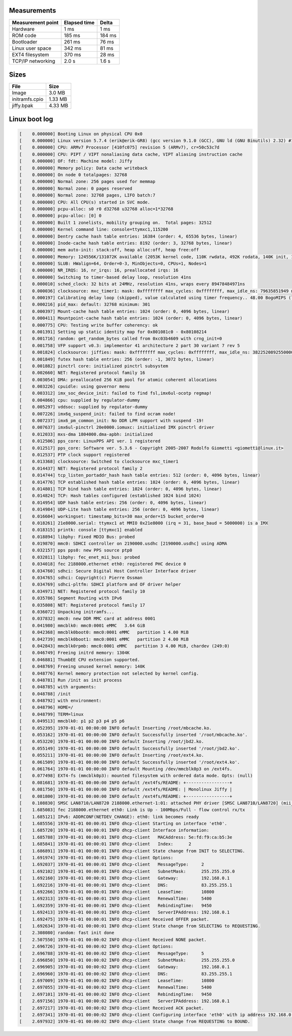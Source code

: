 Measurements
============

+-------------------+--------------+---------+
| Measurement point | Elapsed time | Delta   |
+===================+==============+=========+
| Hardware          | 1 ms         | 1 ms    |
+-------------------+--------------+---------+
| ROM code          | 185 ms       | 184 ms  |
+-------------------+--------------+---------+
| Bootloader        | 261 ms       | 76 ms   |
+-------------------+--------------+---------+
| Linux user space  | 342 ms       | 81 ms   |
+-------------------+--------------+---------+
| EXT4 filesystem   | 370 ms       | 28 ms   |
+-------------------+--------------+---------+
| TCP/IP networking | 2.0 s        | 1.6 s   |
+-------------------+--------------+---------+

Sizes
=====

+----------------+---------+
| File           | Size    |
+================+=========+
| Image          | 3.0 MB  |
+----------------+---------+
| initramfs.cpio | 1.33 MB |
+----------------+---------+
| jiffy.bpak     | 4.33 MB |
+----------------+---------+

Linux boot log
==============

.. code-block:: text

   [    0.000000] Booting Linux on physical CPU 0x0
   [    0.000000] Linux version 5.7.4 (erik@erik-GR8) (gcc version 9.1.0 (GCC), GNU ld (GNU Binutils) 2.32) #1 Sat Jun 20 06:43:13 UTC 2020
   [    0.000000] CPU: ARMv7 Processor [410fc075] revision 5 (ARMv7), cr=50c53c7d
   [    0.000000] CPU: PIPT / VIPT nonaliasing data cache, VIPT aliasing instruction cache
   [    0.000000] OF: fdt: Machine model: Jiffy
   [    0.000000] Memory policy: Data cache writeback
   [    0.000000] On node 0 totalpages: 32768
   [    0.000000] Normal zone: 256 pages used for memmap
   [    0.000000] Normal zone: 0 pages reserved
   [    0.000000] Normal zone: 32768 pages, LIFO batch:7
   [    0.000000] CPU: All CPU(s) started in SVC mode.
   [    0.000000] pcpu-alloc: s0 r0 d32768 u32768 alloc=1*32768
   [    0.000000] pcpu-alloc: [0] 0
   [    0.000000] Built 1 zonelists, mobility grouping on.  Total pages: 32512
   [    0.000000] Kernel command line: console=ttymxc1,115200
   [    0.000000] Dentry cache hash table entries: 16384 (order: 4, 65536 bytes, linear)
   [    0.000000] Inode-cache hash table entries: 8192 (order: 3, 32768 bytes, linear)
   [    0.000000] mem auto-init: stack:off, heap alloc:off, heap free:off
   [    0.000000] Memory: 124556K/131072K available (2053K kernel code, 110K rwdata, 492K rodata, 140K init, 1089K bss, 6516K reserved, 0K cma-reserved, 0K highmem)
   [    0.000000] SLUB: HWalign=64, Order=0-3, MinObjects=0, CPUs=1, Nodes=1
   [    0.000000] NR_IRQS: 16, nr_irqs: 16, preallocated irqs: 16
   [    0.000000] Switching to timer-based delay loop, resolution 41ns
   [    0.000010] sched_clock: 32 bits at 24MHz, resolution 41ns, wraps every 89478484971ns
   [    0.000036] clocksource: mxc_timer1: mask: 0xffffffff max_cycles: 0xffffffff, max_idle_ns: 79635851949 ns
   [    0.000197] Calibrating delay loop (skipped), value calculated using timer frequency.. 48.00 BogoMIPS (lpj=48000)
   [    0.000216] pid_max: default: 32768 minimum: 301
   [    0.000397] Mount-cache hash table entries: 1024 (order: 0, 4096 bytes, linear)
   [    0.000411] Mountpoint-cache hash table entries: 1024 (order: 0, 4096 bytes, linear)
   [    0.000775] CPU: Testing write buffer coherency: ok
   [    0.001391] Setting up static identity map for 0x801081c0 - 0x80108214
   [    0.001716] random: get_random_bytes called from 0xc03b4609 with crng_init=0
   [    0.001758] VFP support v0.3: implementor 41 architecture 2 part 30 variant 7 rev 5
   [    0.001824] clocksource: jiffies: mask: 0xffffffff max_cycles: 0xffffffff, max_idle_ns: 3822520892550000 ns
   [    0.001849] futex hash table entries: 256 (order: -1, 3072 bytes, linear)
   [    0.001882] pinctrl core: initialized pinctrl subsystem
   [    0.002660] NET: Registered protocol family 16
   [    0.003054] DMA: preallocated 256 KiB pool for atomic coherent allocations
   [    0.003226] cpuidle: using governor menu
   [    0.003312] imx_soc_device_init: failed to find fsl,imx6ul-ocotp regmap!
   [    0.004866] cpu: supplied by regulator-dummy
   [    0.005297] vddsoc: supplied by regulator-dummy
   [    0.007226] imx6q_suspend_init: failed to find ocram node!
   [    0.007237] imx6_pm_common_init: No DDR LPM support with suspend -19!
   [    0.007637] imx6ul-pinctrl 20e0000.iomuxc: initialized IMX pinctrl driver
   [    0.012033] mxs-dma 1804000.dma-apbh: initialized
   [    0.012506] pps_core: LinuxPPS API ver. 1 registered
   [    0.012517] pps_core: Software ver. 5.3.6 - Copyright 2005-2007 Rodolfo Giometti <giometti@linux.it>
   [    0.012537] PTP clock support registered
   [    0.013368] clocksource: Switched to clocksource mxc_timer1
   [    0.014437] NET: Registered protocol family 2
   [    0.014744] tcp_listen_portaddr_hash hash table entries: 512 (order: 0, 4096 bytes, linear)
   [    0.014776] TCP established hash table entries: 1024 (order: 0, 4096 bytes, linear)
   [    0.014801] TCP bind hash table entries: 1024 (order: 0, 4096 bytes, linear)
   [    0.014824] TCP: Hash tables configured (established 1024 bind 1024)
   [    0.014954] UDP hash table entries: 256 (order: 0, 4096 bytes, linear)
   [    0.014984] UDP-Lite hash table entries: 256 (order: 0, 4096 bytes, linear)
   [    0.016604] workingset: timestamp_bits=30 max_order=15 bucket_order=0
   [    0.018261] 21e8000.serial: ttymxc1 at MMIO 0x21e8000 (irq = 31, base_baud = 5000000) is a IMX
   [    0.018315] printk: console [ttymxc1] enabled
   [    0.018894] libphy: Fixed MDIO Bus: probed
   [    0.019870] mmc0: SDHCI controller on 2190000.usdhc [2190000.usdhc] using ADMA
   [    0.032157] pps pps0: new PPS source ptp0
   [    0.032811] libphy: fec_enet_mii_bus: probed
   [    0.034018] fec 2188000.ethernet eth0: registered PHC device 0
   [    0.034760] sdhci: Secure Digital Host Controller Interface driver
   [    0.034765] sdhci: Copyright(c) Pierre Ossman
   [    0.034769] sdhci-pltfm: SDHCI platform and OF driver helper
   [    0.034971] NET: Registered protocol family 10
   [    0.035786] Segment Routing with IPv6
   [    0.035808] NET: Registered protocol family 17
   [    0.036072] Unpacking initramfs...
   [    0.037832] mmc0: new DDR MMC card at address 0001
   [    0.041980] mmcblk0: mmc0:0001 eMMC   3.64 GiB
   [    0.042368] mmcblk0boot0: mmc0:0001 eMMC   partition 1 4.00 MiB
   [    0.042739] mmcblk0boot1: mmc0:0001 eMMC   partition 2 4.00 MiB
   [    0.042843] mmcblk0rpmb: mmc0:0001 eMMC   partition 3 4.00 MiB, chardev (249:0)
   [    0.046749] Freeing initrd memory: 1304K
   [    0.046881] ThumbEE CPU extension supported.
   [    0.048769] Freeing unused kernel memory: 140K
   [    0.048776] Kernel memory protection not selected by kernel config.
   [    0.048781] Run /init as init process
   [    0.048785] with arguments:
   [    0.048788] /init
   [    0.048792] with environment:
   [    0.048796] HOME=/
   [    0.048799] TERM=linux
   [    0.049513] mmcblk0: p1 p2 p3 p4 p5 p6
   [    0.052395] 1970-01-01 00:00:00 INFO default Inserting /root/mbcache.ko.
   [    0.053162] 1970-01-01 00:00:00 INFO default Successfully inserted '/root/mbcache.ko'.
   [    0.053220] 1970-01-01 00:00:00 INFO default Inserting /root/jbd2.ko.
   [    0.055149] 1970-01-01 00:00:00 INFO default Successfully inserted '/root/jbd2.ko'.
   [    0.055211] 1970-01-01 00:00:00 INFO default Inserting /root/ext4.ko.
   [    0.061509] 1970-01-01 00:00:00 INFO default Successfully inserted '/root/ext4.ko'.
   [    0.061764] 1970-01-01 00:00:00 INFO default Mounting /dev/mmcblk0p3 on /ext4fs.
   [    0.077498] EXT4-fs (mmcblk0p3): mounted filesystem with ordered data mode. Opts: (null)
   [    0.081681] 1970-01-01 00:00:00 INFO default /ext4fs/README: +-----------------+
   [    0.081750] 1970-01-01 00:00:00 INFO default /ext4fs/README: | Monolinux Jiffy |
   [    0.081800] 1970-01-01 00:00:00 INFO default /ext4fs/README: +-----------------+
   [    0.108830] SMSC LAN8710/LAN8720 2188000.ethernet-1:01: attached PHY driver [SMSC LAN8710/LAN8720] (mii_bus:phy_addr=2188000.ethernet-1:01, irq=POLL)
   [    1.685083] fec 2188000.ethernet eth0: Link is Up - 100Mbps/Full - flow control rx/tx
   [    1.685121] IPv6: ADDRCONF(NETDEV_CHANGE): eth0: link becomes ready
   [    1.685556] 1970-01-01 00:00:01 INFO dhcp-client Starting on interface 'eth0'.
   [    1.685720] 1970-01-01 00:00:01 INFO dhcp-client Interface information:
   [    1.685788] 1970-01-01 00:00:01 INFO dhcp-client   MACAddress: 5e:fd:f9:ca:b5:3e
   [    1.685841] 1970-01-01 00:00:01 INFO dhcp-client   Index:      2
   [    1.686891] 1970-01-01 00:00:01 INFO dhcp-client State change from INIT to SELECTING.
   [    1.691974] 1970-01-01 00:00:01 INFO dhcp-client Options:
   [    1.692037] 1970-01-01 00:00:01 INFO dhcp-client   MessageType:     2
   [    1.692102] 1970-01-01 00:00:01 INFO dhcp-client   SubnetMask:      255.255.255.0
   [    1.692160] 1970-01-01 00:00:01 INFO dhcp-client   Gateway:         192.168.0.1
   [    1.692216] 1970-01-01 00:00:01 INFO dhcp-client   DNS:             83.255.255.1
   [    1.692266] 1970-01-01 00:00:01 INFO dhcp-client   LeaseTime:       10800
   [    1.692313] 1970-01-01 00:00:01 INFO dhcp-client   RenewalTime:     5400
   [    1.692359] 1970-01-01 00:00:01 INFO dhcp-client   RebindingTime:   9450
   [    1.692413] 1970-01-01 00:00:01 INFO dhcp-client   ServerIPAddress: 192.168.0.1
   [    1.692475] 1970-01-01 00:00:01 INFO dhcp-client Received OFFER packet.
   [    1.692634] 1970-01-01 00:00:01 INFO dhcp-client State change from SELECTING to REQUESTING.
   [    2.308080] random: fast init done
   [    2.507550] 1970-01-01 00:00:02 INFO dhcp-client Received NONE packet.
   [    2.696726] 1970-01-01 00:00:02 INFO dhcp-client Options:
   [    2.696788] 1970-01-01 00:00:02 INFO dhcp-client   MessageType:     5
   [    2.696850] 1970-01-01 00:00:02 INFO dhcp-client   SubnetMask:      255.255.255.0
   [    2.696905] 1970-01-01 00:00:02 INFO dhcp-client   Gateway:         192.168.0.1
   [    2.696960] 1970-01-01 00:00:02 INFO dhcp-client   DNS:             83.255.255.1
   [    2.697009] 1970-01-01 00:00:02 INFO dhcp-client   LeaseTime:       10800
   [    2.697055] 1970-01-01 00:00:02 INFO dhcp-client   RenewalTime:     5400
   [    2.697101] 1970-01-01 00:00:02 INFO dhcp-client   RebindingTime:   9450
   [    2.697156] 1970-01-01 00:00:02 INFO dhcp-client   ServerIPAddress: 192.168.0.1
   [    2.697217] 1970-01-01 00:00:02 INFO dhcp-client Received ACK packet.
   [    2.697341] 1970-01-01 00:00:02 INFO dhcp-client Configuring interface 'eth0' with ip address 192.168.0.3, subnet mask 255.255.255.0, gateway 192.168.0.1 and mtu 1500.
   [    2.697932] 1970-01-01 00:00:02 INFO dhcp-client State change from REQUESTING to BOUND.
